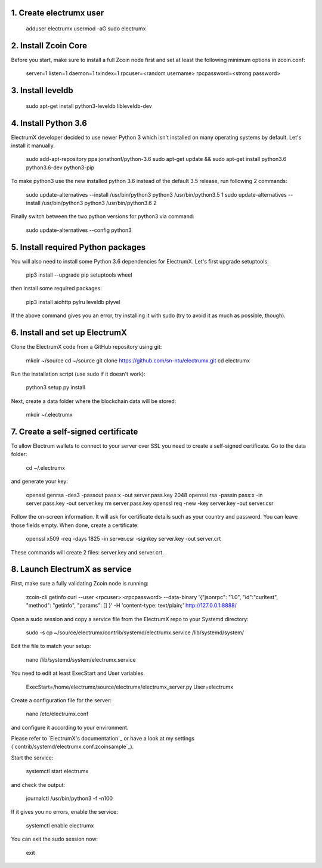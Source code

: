 1. Create electrumx user
========================

    adduser electrumx
    usermod -aG sudo electrumx


2. Install Zcoin Core
=====================
Before you start, make sure to install a full Zcoin node first and set at least the following minimum options in zcoin.conf:

    server=1
    listen=1
    daemon=1
    txindex=1
    rpcuser=<random username>
    rpcpassword=<strong password>


3. Install leveldb
==================

    sudo apt-get install python3-leveldb libleveldb-dev


4. Install Python 3.6
=====================
ElectrumX developer decided to use newer Python 3 which isn't installed on many operating systems by default. Let's install it manually.

    sudo add-apt-repository ppa:jonathonf/python-3.6
    sudo apt-get update && sudo apt-get install python3.6 python3.6-dev python3-pip

To make python3 use the new installed python 3.6 instead of the default 3.5 release, run following 2 commands:

    sudo update-alternatives --install /usr/bin/python3 python3 /usr/bin/python3.5 1
    sudo update-alternatives --install /usr/bin/python3 python3 /usr/bin/python3.6 2

Finally switch between the two python versions for python3 via command:

    sudo update-alternatives --config python3


5. Install required Python packages
===================================
You will also need to install some Python 3.6 dependencies for ElectrumX.
Let's first upgrade setuptools:

    pip3 install --upgrade pip setuptools wheel

then install some required packages:

    pip3 install aiohttp pylru leveldb plyvel

If the above command gives you an error, try installing it with sudo (try to avoid it as much as possible, though).


6. Install and set up ElectrumX
===============================
Clone the ElectrumX code from a GitHub repository using git:

    mkdir ~/source
    cd ~/source
    git clone https://github.com/sn-ntu/electrumx.git
    cd electrumx

Run the installation script (use sudo if it doesn't work):

    python3 setup.py install

Next, create a data folder where the blockchain data will be stored:

    mkdir ~/.electrumx


7. Create a self-signed certificate
===================================
To allow Electrum wallets to connect to your server over SSL you need to create a self-signed certificate.
Go to the data folder:

    cd ~/.electrumx

and generate your key:

    openssl genrsa -des3 -passout pass:x -out server.pass.key 2048
    openssl rsa -passin pass:x -in server.pass.key -out server.key
    rm server.pass.key
    openssl req -new -key server.key -out server.csr

Follow the on-screen information. It will ask for certificate details such as your country and password. You can leave those fields empty.
When done, create a certificate:

    openssl x509 -req -days 1825 -in server.csr -signkey server.key -out server.crt

These commands will create 2 files: server.key and server.crt.


8. Launch ElectrumX as service
==============================
First, make sure a fully validating Zcoin node is running:

    zcoin-cli getinfo
    curl --user <rpcuser>:<rpcpassword> --data-binary '{"jsonrpc": "1.0", "id":"curltest", "method": "getinfo", "params": [] }' -H 'content-type: text/plain;' http://127.0.0.1:8888/

Open a sudo session and copy a service file from the ElectrumX repo to your Systemd directory:

    sudo -s
    cp ~/source/electrumx/contrib/systemd/electrumx.service /lib/systemd/system/

Edit the file to match your setup:

    nano /lib/systemd/system/electrumx.service

You need to edit at least ExecStart and User variables.

    ExecStart=/home/electrumx/source/electrumx/electrumx_server.py
    User=electrumx

Create a configuration file for the server:

    nano /etc/electrumx.conf

and configure it according to your environment.

Please refer to `ElectrumX's documentation`_ or have a look at my settings (`contrib/systemd/electrumx.conf.zcoinsample`_).

Start the service:

    systemctl start electrumx

and check the output:

    journalctl /usr/bin/python3 -f -n100

If it gives you no errors, enable the service:

    systemctl enable electrumx

You can exit the sudo session now:

    exit

.. contrib/systemd/electrumx.conf.zcoinsample: https://github.com/sn-ntu/electrumx/blob/master/contrib/systemd/electrumx.conf.zcoinsample
.. ElectrumX's documentation: https://github.com/sn-ntu/electrumx/blob/master/docs/ENVIRONMENT.rst
